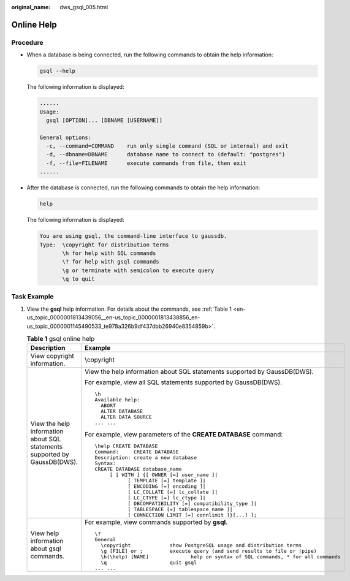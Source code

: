 :original_name: dws_gsql_005.html

.. _dws_gsql_005:

Online Help
===========

Procedure
---------

-  When a database is being connected, run the following commands to obtain the help information:

   .. code-block::

      gsql --help

   The following information is displayed:

   .. code-block::

      ......
      Usage:
        gsql [OPTION]... [DBNAME [USERNAME]]

      General options:
        -c, --command=COMMAND    run only single command (SQL or internal) and exit
        -d, --dbname=DBNAME      database name to connect to (default: "postgres")
        -f, --file=FILENAME      execute commands from file, then exit
      ......

-  After the database is connected, run the following commands to obtain the help information:

   .. code-block::

      help

   The following information is displayed:

   .. code-block::

      You are using gsql, the command-line interface to gaussdb.
      Type:  \copyright for distribution terms
             \h for help with SQL commands
             \? for help with gsql commands
             \g or terminate with semicolon to execute query
             \q to quit

Task Example
------------

#. View the **gsql** help information. For details about the commands, see :ref:`Table 1 <en-us_topic_0000001813439056__en-us_topic_0000001813438856_en-us_topic_0000001145490533_te978a326b9df437dbb26940e8354859b>`.

   .. _en-us_topic_0000001813439056__en-us_topic_0000001813438856_en-us_topic_0000001145490533_te978a326b9df437dbb26940e8354859b:

   .. table:: **Table 1** gsql online help

      +---------------------------------------------------------------------------+---------------------------------------------------------------------------------------+
      | Description                                                               | Example                                                                               |
      +===========================================================================+=======================================================================================+
      | View copyright information.                                               | \\copyright                                                                           |
      +---------------------------------------------------------------------------+---------------------------------------------------------------------------------------+
      | View the help information about SQL statements supported by GaussDB(DWS). | View the help information about SQL statements supported by GaussDB(DWS).             |
      |                                                                           |                                                                                       |
      |                                                                           | For example, view all SQL statements supported by GaussDB(DWS).                       |
      |                                                                           |                                                                                       |
      |                                                                           | ::                                                                                    |
      |                                                                           |                                                                                       |
      |                                                                           |    \h                                                                                 |
      |                                                                           |    Available help:                                                                    |
      |                                                                           |      ABORT                                                                            |
      |                                                                           |      ALTER DATABASE                                                                   |
      |                                                                           |      ALTER DATA SOURCE                                                                |
      |                                                                           |    ... ...                                                                            |
      |                                                                           |                                                                                       |
      |                                                                           | For example, view parameters of the **CREATE DATABASE** command:                      |
      |                                                                           |                                                                                       |
      |                                                                           | ::                                                                                    |
      |                                                                           |                                                                                       |
      |                                                                           |    \help CREATE DATABASE                                                              |
      |                                                                           |    Command:     CREATE DATABASE                                                       |
      |                                                                           |    Description: create a new database                                                 |
      |                                                                           |    Syntax:                                                                            |
      |                                                                           |    CREATE DATABASE database_name                                                      |
      |                                                                           |         [ [ WITH ] {[ OWNER [=] user_name ]|                                          |
      |                                                                           |               [ TEMPLATE [=] template ]|                                              |
      |                                                                           |               [ ENCODING [=] encoding ]|                                              |
      |                                                                           |               [ LC_COLLATE [=] lc_collate ]|                                          |
      |                                                                           |               [ LC_CTYPE [=] lc_ctype ]|                                              |
      |                                                                           |               [ DBCOMPATIBILITY [=] compatibility_type ]|                             |
      |                                                                           |               [ TABLESPACE [=] tablespace_name ]|                                     |
      |                                                                           |               [ CONNECTION LIMIT [=] connlimit ]}[...] ];                             |
      +---------------------------------------------------------------------------+---------------------------------------------------------------------------------------+
      | View help information about gsql commands.                                | For example, view commands supported by **gsql**.                                     |
      |                                                                           |                                                                                       |
      |                                                                           | ::                                                                                    |
      |                                                                           |                                                                                       |
      |                                                                           |    \?                                                                                 |
      |                                                                           |    General                                                                            |
      |                                                                           |      \copyright             show PostgreSQL usage and distribution terms              |
      |                                                                           |      \g [FILE] or ;         execute query (and send results to file or |pipe)         |
      |                                                                           |      \h(\help) [NAME]              help on syntax of SQL commands, * for all commands |
      |                                                                           |      \q                     quit gsql                                                 |
      |                                                                           |    ... ...                                                                            |
      +---------------------------------------------------------------------------+---------------------------------------------------------------------------------------+

